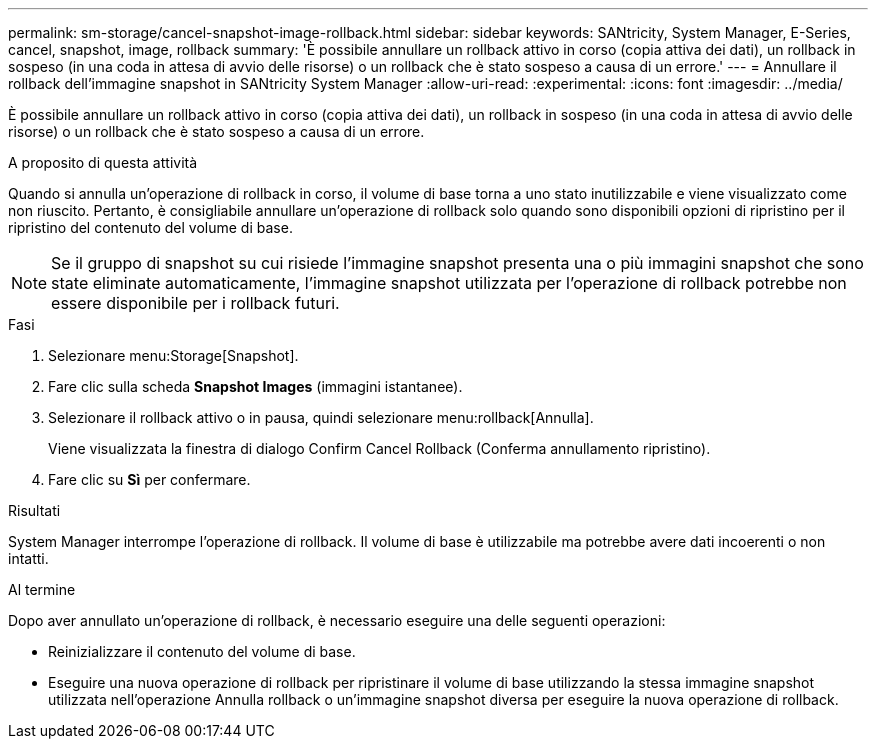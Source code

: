 ---
permalink: sm-storage/cancel-snapshot-image-rollback.html 
sidebar: sidebar 
keywords: SANtricity, System Manager, E-Series, cancel, snapshot, image, rollback 
summary: 'È possibile annullare un rollback attivo in corso (copia attiva dei dati), un rollback in sospeso (in una coda in attesa di avvio delle risorse) o un rollback che è stato sospeso a causa di un errore.' 
---
= Annullare il rollback dell'immagine snapshot in SANtricity System Manager
:allow-uri-read: 
:experimental: 
:icons: font
:imagesdir: ../media/


[role="lead"]
È possibile annullare un rollback attivo in corso (copia attiva dei dati), un rollback in sospeso (in una coda in attesa di avvio delle risorse) o un rollback che è stato sospeso a causa di un errore.

.A proposito di questa attività
Quando si annulla un'operazione di rollback in corso, il volume di base torna a uno stato inutilizzabile e viene visualizzato come non riuscito. Pertanto, è consigliabile annullare un'operazione di rollback solo quando sono disponibili opzioni di ripristino per il ripristino del contenuto del volume di base.

[NOTE]
====
Se il gruppo di snapshot su cui risiede l'immagine snapshot presenta una o più immagini snapshot che sono state eliminate automaticamente, l'immagine snapshot utilizzata per l'operazione di rollback potrebbe non essere disponibile per i rollback futuri.

====
.Fasi
. Selezionare menu:Storage[Snapshot].
. Fare clic sulla scheda *Snapshot Images* (immagini istantanee).
. Selezionare il rollback attivo o in pausa, quindi selezionare menu:rollback[Annulla].
+
Viene visualizzata la finestra di dialogo Confirm Cancel Rollback (Conferma annullamento ripristino).

. Fare clic su *Sì* per confermare.


.Risultati
System Manager interrompe l'operazione di rollback. Il volume di base è utilizzabile ma potrebbe avere dati incoerenti o non intatti.

.Al termine
Dopo aver annullato un'operazione di rollback, è necessario eseguire una delle seguenti operazioni:

* Reinizializzare il contenuto del volume di base.
* Eseguire una nuova operazione di rollback per ripristinare il volume di base utilizzando la stessa immagine snapshot utilizzata nell'operazione Annulla rollback o un'immagine snapshot diversa per eseguire la nuova operazione di rollback.


